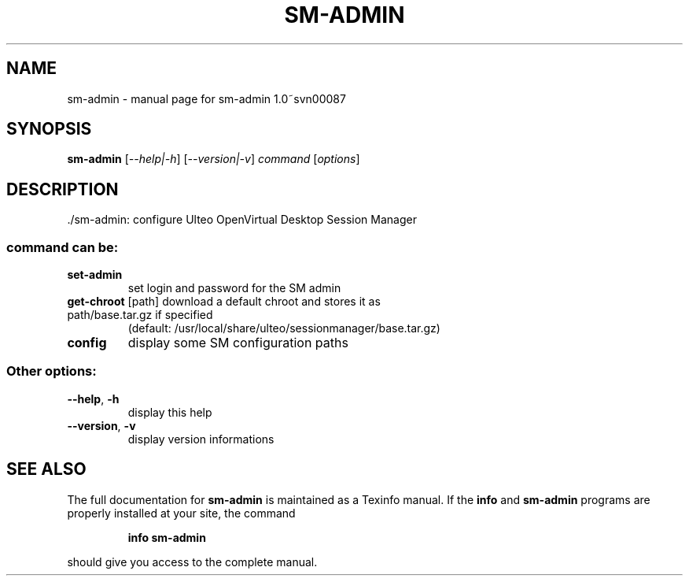 .\" DO NOT MODIFY THIS FILE!  It was generated by help2man 1.36.
.TH SM-ADMIN "1" "December 2008" "sm-admin 1.0~svn00087" "User Commands"
.SH NAME
sm-admin \- manual page for sm-admin 1.0~svn00087
.SH SYNOPSIS
.B sm-admin
[\fI--help|-h\fR] [\fI--version|-v\fR] \fIcommand \fR[\fIoptions\fR]
.SH DESCRIPTION
\&./sm\-admin: configure Ulteo OpenVirtual Desktop Session Manager
.SS "command can be:"
.TP
\fBset\-admin\fR
set login and password for the SM admin
.TP
\fBget\-chroot\fR [path] download a default chroot and stores it as path/base.tar.gz if specified
(default: /usr/local/share/ulteo/sessionmanager/base.tar.gz)
.TP
\fBconfig\fR
display some SM configuration paths
.SS "Other options:"
.TP
\fB\-\-help\fR, \fB\-h\fR
display this help
.TP
\fB\-\-version\fR, \fB\-v\fR
display version informations
.SH "SEE ALSO"
The full documentation for
.B sm-admin
is maintained as a Texinfo manual.  If the
.B info
and
.B sm-admin
programs are properly installed at your site, the command
.IP
.B info sm-admin
.PP
should give you access to the complete manual.
